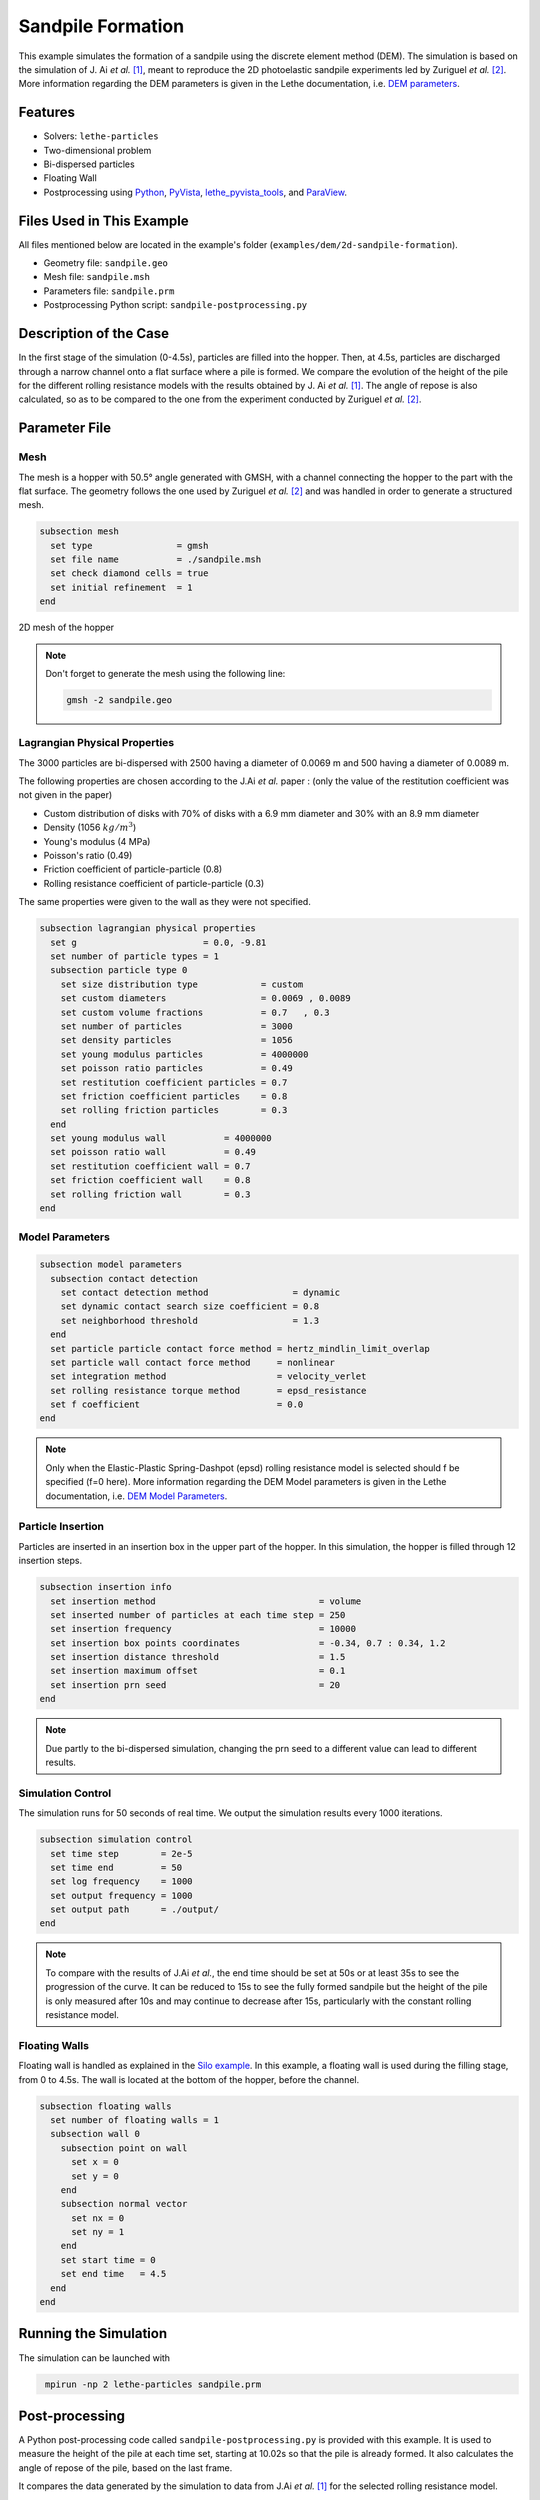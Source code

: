 ==================================
Sandpile Formation
==================================

This example simulates the formation of a sandpile using the discrete element method (DEM). 
The simulation is based on the simulation of J. Ai *et al.* [#Ai2010]_, meant to reproduce the 2D photoelastic sandpile experiments led by Zuriguel *et al.* [#Zuriguel2007]_.
More information regarding the DEM parameters is given in the Lethe documentation, i.e. `DEM parameters <../../../parameters/dem/dem.html>`_.


----------------------------------
Features
----------------------------------

- Solvers: ``lethe-particles``
- Two-dimensional problem
- Bi-dispersed particles
- Floating Wall
- Postprocessing using `Python <https://www.python.org/>`_, `PyVista <https://docs.pyvista.org/>`_, `lethe_pyvista_tools <https://github.com/chaos-polymtl/lethe/tree/master/contrib/postprocessing>`_, and `ParaView <https://www.paraview.org/>`_.


----------------------------
Files Used in This Example
----------------------------

All files mentioned below are located in the example's folder (``examples/dem/2d-sandpile-formation``).

- Geometry file: ``sandpile.geo``
- Mesh file: ``sandpile.msh``
- Parameters file: ``sandpile.prm``
- Postprocessing Python script: ``sandpile-postprocessing.py``


-----------------------
Description of the Case
-----------------------

In the first stage of the simulation (0-4.5s), particles are filled into the hopper. 
Then, at 4.5s, particles are discharged through a narrow channel onto a flat surface where a pile is formed.
We compare the evolution of the height of the pile for the different rolling resistance models with the results obtained by J. Ai *et al.* [#Ai2010]_.
The angle of repose is also calculated, so as to be compared to the one from the experiment conducted by Zuriguel *et al.* [#Zuriguel2007]_.


--------------
Parameter File
--------------

Mesh
~~~~

The mesh is a hopper with 50.5° angle generated with GMSH, with a channel connecting the hopper to the part with the flat surface.
The geometry follows the one used by Zuriguel *et al.* [#Zuriguel2007]_ and was handled in order to generate a structured mesh.

.. code-block:: text

    subsection mesh
      set type                = gmsh
      set file name           = ./sandpile.msh
      set check diamond cells = true
      set initial refinement  = 1
    end


.. figure:: images/mesh-sandpile.png
    :width: 600
    :alt: Mesh
    :align: center

    2D mesh of the hopper


.. note::

   Don't forget to generate the mesh using the following line:

   .. code-block:: bash
      :class: copy-button

      gmsh -2 sandpile.geo



Lagrangian Physical Properties
~~~~~~~~~~~~~~~~~~~~~~~~~~~~~~

The 3000 particles are bi-dispersed with 2500 having a diameter of 0.0069 m and 500 having a diameter of 0.0089 m.

The following properties are chosen according to the J.Ai *et al.* paper :
(only the value of the restitution coefficient was not given in the paper)

* Custom distribution of disks with 70% of disks with a 6.9 mm diameter and 30% with an 8.9 mm diameter
* Density (1056 :math:`kg/m^3`)
* Young's modulus (4 MPa)
* Poisson's ratio (0.49)
* Friction coefficient of particle-particle (0.8)
* Rolling resistance coefficient of particle-particle (0.3)

The same properties were given to the wall as they were not specified.

.. code-block:: text

    subsection lagrangian physical properties
      set g                        = 0.0, -9.81
      set number of particle types = 1
      subsection particle type 0
        set size distribution type            = custom
        set custom diameters                  = 0.0069 , 0.0089
        set custom volume fractions           = 0.7   , 0.3
        set number of particles               = 3000
        set density particles                 = 1056
        set young modulus particles           = 4000000
        set poisson ratio particles           = 0.49
        set restitution coefficient particles = 0.7
        set friction coefficient particles    = 0.8
        set rolling friction particles        = 0.3
      end
      set young modulus wall           = 4000000
      set poisson ratio wall           = 0.49
      set restitution coefficient wall = 0.7
      set friction coefficient wall    = 0.8
      set rolling friction wall        = 0.3
    end


Model Parameters
~~~~~~~~~~~~~~~~

.. code-block:: text

    subsection model parameters
      subsection contact detection
        set contact detection method                = dynamic
        set dynamic contact search size coefficient = 0.8
        set neighborhood threshold                  = 1.3
      end
      set particle particle contact force method = hertz_mindlin_limit_overlap
      set particle wall contact force method     = nonlinear
      set integration method                     = velocity_verlet
      set rolling resistance torque method       = epsd_resistance
      set f coefficient                          = 0.0 
    end

.. note::

  Only when the Elastic-Plastic Spring-Dashpot (epsd) rolling resistance model is selected should f be specified (f=0 here).
  More information regarding the DEM Model parameters is given in the Lethe documentation, i.e. `DEM Model Parameters <../../../parameters/dem/model_parameters.html>`_.

Particle Insertion
~~~~~~~~~~~~~~~~~~

Particles are inserted in an insertion box in the upper part of the hopper. In this simulation, the hopper is filled through 12 insertion steps.

.. code-block:: text

    subsection insertion info
      set insertion method                               = volume
      set inserted number of particles at each time step = 250
      set insertion frequency                            = 10000
      set insertion box points coordinates               = -0.34, 0.7 : 0.34, 1.2
      set insertion distance threshold                   = 1.5
      set insertion maximum offset                       = 0.1
      set insertion prn seed                             = 20
    end

.. note::

  Due partly to the bi-dispersed simulation, changing the prn seed to a different value can lead to different results.


Simulation Control
~~~~~~~~~~~~~~~~~~

The simulation runs for 50 seconds of real time. We output the simulation results every 1000 iterations.

.. code-block:: text

    subsection simulation control
      set time step        = 2e-5
      set time end         = 50
      set log frequency    = 1000
      set output frequency = 1000
      set output path      = ./output/
    end

.. note::

  To compare with the results of J.Ai *et al.*, the end time should be set at 50s or at least 35s to see the progression of the curve. 
  It can be reduced to 15s to see the fully formed sandpile but the height of the pile is only measured after 10s and may continue to decrease after 15s, particularly with the constant rolling resistance model.


Floating Walls
~~~~~~~~~~~~~~

Floating wall is handled as explained in the `Silo example <../silo/silo.html>`_.
In this example, a floating wall is used during the filling stage, from 0 to 4.5s. The wall is located at the bottom of the hopper, before the channel.

.. code-block:: text

    subsection floating walls
      set number of floating walls = 1
      subsection wall 0
        subsection point on wall
          set x = 0
          set y = 0
        end
        subsection normal vector
          set nx = 0
          set ny = 1
        end
        set start time = 0
        set end time   = 4.5
      end
    end

-----------------------
Running the Simulation
-----------------------

The simulation can be launched with

.. code-block:: text
  :class: copy-button

   mpirun -np 2 lethe-particles sandpile.prm



---------------
Post-processing
---------------

A Python post-processing code called ``sandpile-postprocessing.py`` is provided with this example. It is used to measure the height of the pile at each time set, starting at 10.02s so that the pile is already formed. It also calculates the angle of repose of the pile, based on the last frame.

It compares the data generated by the simulation to data from J.Ai *et al.* [#Ai2010]_ for the selected rolling resistance model.

It is possible to run the post-processing code with the following line. The arguments are the simulation path and the prm file name.

.. code-block:: text
  :class: copy-button

    python3 sandpile-postprocessing.py  --folder ./ --prm sandpile.prm --rollingmethod epsd


The code prints the values of R2 and the slope (from the regression) and the angle of repose.

.. note::

  The argument --rollingmethod can be either epsd, viscous or constant and should be the same as the "rolling resistance torque method" in the prm file.
  The argument --regression can be added to plot the least squares regression used to calculate the angle of repose.

.. important::

    You need to ensure that ``lethe_pyvista_tools`` is working on your machine. Click `here <../../../tools/postprocessing/postprocessing.html>`_ for details.


When you have launched the simulation and the post-processing (with the right argument) for each rolling resistance model (constant, epsd, viscous), launch the following to compare different models.

.. code-block:: text
  :class: copy-button

    python3 sandpile-height-comparison.py


-------
Results
-------

Visualisation with Paraview
~~~~~~~~~~~~~~~~~~~~~~~~~~~

The simulation can be visualised using Paraview as seen below.

.. figure:: images/formed-sandpile.png
    :width: 400
    :alt: Mesh
    :align: center

    Sandpile at the end of the simulation


Evolution of the Height of the Pile
~~~~~~~~~~~~~~~~~~~~~~~~~~~~~~~~~~~

The following image compares the evolution of the height of the pile with the results of J. Ai *et al.*.

.. image:: images/figure-height-comparison.png
    :alt: Height comparison
    :align: center


The next image shows the evolution of the height of the pile with rolling resistance model epsd using different prn seeds.

.. image:: images/figure-height-different-prn-seeds.png
    :alt: Height comparison
    :align: center


-------------
References
-------------

.. [#Ai2010] \Jun Ai, Jian-Fei Chen, J. Michael Rotter, and Jin Y. Ooi. "Assessment of Rolling Resistance Models in Discrete Element Simulations." *Powder Technology*, vol. 206, no. 3, 2011, pp. 269-282. ScienceDirect. [Online]. Available: https://www.sciencedirect.com/science/article/pii/S0032591010005164
 
.. [#Zuriguel2007] \I. Zuriguel, T. Mullin, J. M. Rotter. "Effect of Particle Shape on the Stress Dip Under a Sandpile." *Physical Review Letters*, vol. 98, no. 2, 2007, p. 028001. [Online]. Available: https://journals.aps.org/prl/abstract/10.1103/PhysRevLett.98.028001
